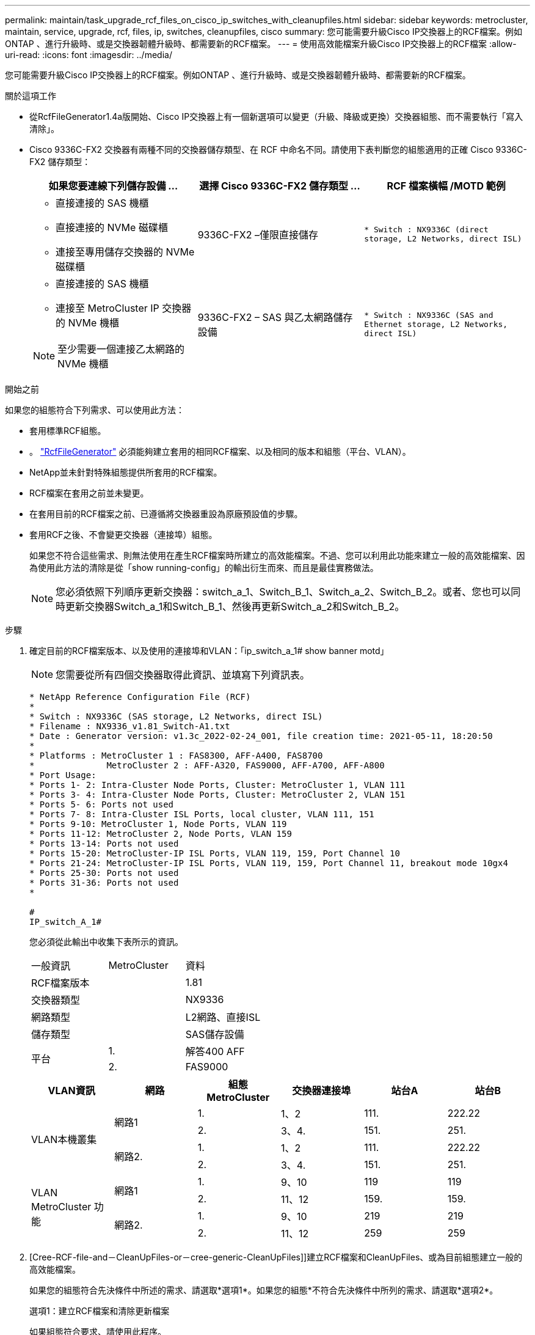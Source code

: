 ---
permalink: maintain/task_upgrade_rcf_files_on_cisco_ip_switches_with_cleanupfiles.html 
sidebar: sidebar 
keywords: metrocluster, maintain, service, upgrade, rcf, files, ip, switches, cleanupfiles, cisco 
summary: 您可能需要升級Cisco IP交換器上的RCF檔案。例如ONTAP 、進行升級時、或是交換器韌體升級時、都需要新的RCF檔案。 
---
= 使用高效能檔案升級Cisco IP交換器上的RCF檔案
:allow-uri-read: 
:icons: font
:imagesdir: ../media/


[role="lead"]
您可能需要升級Cisco IP交換器上的RCF檔案。例如ONTAP 、進行升級時、或是交換器韌體升級時、都需要新的RCF檔案。

.關於這項工作
* 從RcfFileGenerator1.4a版開始、Cisco IP交換器上有一個新選項可以變更（升級、降級或更換）交換器組態、而不需要執行「寫入清除」。
* Cisco 9336C-FX2 交換器有兩種不同的交換器儲存類型、在 RCF 中命名不同。請使用下表判斷您的組態適用的正確 Cisco 9336C-FX2 儲存類型：
+
[cols="3*"]
|===
| 如果您要連線下列儲存設備 ... | 選擇 Cisco 9336C-FX2 儲存類型 ... | RCF 檔案橫幅 /MOTD 範例 


 a| 
** 直接連接的 SAS 機櫃
** 直接連接的 NVMe 磁碟櫃
** 連接至專用儲存交換器的 NVMe 磁碟櫃

 a| 
9336C-FX2 –僅限直接儲存
 a| 
`* Switch    : NX9336C (direct storage, L2 Networks, direct ISL)`



 a| 
** 直接連接的 SAS 機櫃
** 連接至 MetroCluster IP 交換器的 NVMe 機櫃



NOTE: 至少需要一個連接乙太網路的 NVMe 機櫃
 a| 
9336C-FX2 – SAS 與乙太網路儲存設備
 a| 
`* Switch    : NX9336C (SAS and Ethernet storage, L2 Networks, direct ISL)`

|===


.開始之前
如果您的組態符合下列需求、可以使用此方法：

* 套用標準RCF組態。
* 。 https://mysupport.netapp.com/site/tools/tool-eula/rcffilegenerator["RcfFileGenerator"] 必須能夠建立套用的相同RCF檔案、以及相同的版本和組態（平台、VLAN）。
* NetApp並未針對特殊組態提供所套用的RCF檔案。
* RCF檔案在套用之前並未變更。
* 在套用目前的RCF檔案之前、已遵循將交換器重設為原廠預設值的步驟。
* 套用RCF之後、不會變更交換器（連接埠）組態。
+
如果您不符合這些需求、則無法使用在產生RCF檔案時所建立的高效能檔案。不過、您可以利用此功能來建立一般的高效能檔案、因為使用此方法的清除是從「show running-config」的輸出衍生而來、而且是最佳實務做法。

+

NOTE: 您必須依照下列順序更新交換器：switch_a_1、Switch_B_1、Switch_a_2、Switch_B_2。或者、您也可以同時更新交換器Switch_a_1和Switch_B_1、然後再更新Switch_a_2和Switch_B_2。



.步驟
. 確定目前的RCF檔案版本、以及使用的連接埠和VLAN：「ip_switch_a_1# show banner motd」
+

NOTE: 您需要從所有四個交換器取得此資訊、並填寫下列資訊表。

+
[listing]
----
* NetApp Reference Configuration File (RCF)
*
* Switch : NX9336C (SAS storage, L2 Networks, direct ISL)
* Filename : NX9336_v1.81_Switch-A1.txt
* Date : Generator version: v1.3c_2022-02-24_001, file creation time: 2021-05-11, 18:20:50
*
* Platforms : MetroCluster 1 : FAS8300, AFF-A400, FAS8700
*              MetroCluster 2 : AFF-A320, FAS9000, AFF-A700, AFF-A800
* Port Usage:
* Ports 1- 2: Intra-Cluster Node Ports, Cluster: MetroCluster 1, VLAN 111
* Ports 3- 4: Intra-Cluster Node Ports, Cluster: MetroCluster 2, VLAN 151
* Ports 5- 6: Ports not used
* Ports 7- 8: Intra-Cluster ISL Ports, local cluster, VLAN 111, 151
* Ports 9-10: MetroCluster 1, Node Ports, VLAN 119
* Ports 11-12: MetroCluster 2, Node Ports, VLAN 159
* Ports 13-14: Ports not used
* Ports 15-20: MetroCluster-IP ISL Ports, VLAN 119, 159, Port Channel 10
* Ports 21-24: MetroCluster-IP ISL Ports, VLAN 119, 159, Port Channel 11, breakout mode 10gx4
* Ports 25-30: Ports not used
* Ports 31-36: Ports not used
*

#
IP_switch_A_1#
----
+
您必須從此輸出中收集下表所示的資訊。

+
|===


| 一般資訊 | MetroCluster | 資料 


| RCF檔案版本 |  | 1.81 


| 交換器類型 |  | NX9336 


| 網路類型 |  | L2網路、直接ISL 


| 儲存類型 |  | SAS儲存設備 


.2+| 平台 | 1. | 解答400 AFF 


| 2. | FAS9000 
|===
+
|===
| VLAN資訊 | 網路 | 組態MetroCluster | 交換器連接埠 | 站台A | 站台B 


.4+| VLAN本機叢集 .2+| 網路1 | 1. | 1、2 | 111. | 222.22 


| 2. | 3、4. | 151. | 251. 


.2+| 網路2. | 1. | 1、2 | 111. | 222.22 


| 2. | 3、4. | 151. | 251. 


.4+| VLAN MetroCluster 功能 .2+| 網路1 | 1. | 9、10 | 119 | 119 


| 2. | 11、12 | 159. | 159. 


.2+| 網路2. | 1. | 9、10 | 219 | 219 


| 2. | 11、12 | 259 | 259 
|===
. [Cree-RCF-file-and－CleanUpFiles-or－cree-generic-CleanUpFiles]]建立RCF檔案和CleanUpFiles、或為目前組態建立一般的高效能檔案。
+
如果您的組態符合先決條件中所述的需求、請選取*選項1*。如果您的組態*不符合先決條件中所列的需求、請選取*選項2*。

+
[role="tabbed-block"]
====
.選項1：建立RCF檔案和清除更新檔案
--
如果組態符合要求、請使用此程序。

.步驟
.. 使用RcfFileGenerator1.4a（或更新版本）、以您在步驟1中擷取的資訊建立RCF檔案。新版的RcfFileGenerator-會建立一組額外的高效能檔案、您可以使用這些檔案來還原部分組態、並準備交換器套用新的RCF組態。
.. 比較橫幅motd與目前套用的RCF檔案。平台類型、交換器類型、連接埠和VLAN使用量必須相同。
+

NOTE: 您必須使用與RCF檔案相同版本的高效能檔案、以及完全相同的組態。使用任何高效能檔案都無法運作、可能需要完全重設交換器。

+

NOTE: RCF檔案所建立的版本與此無關。ONTAP只有RCF檔案版本很重要。

+

NOTE: RCF檔案（即使是相同版本）可能會列出較少或更多平台。請確定您的平台已列出。



--
.選項2：建立一般的高效能檔案
--
如果組態*不符合所有需求、請使用此程序。

.步驟
.. 從每個交換器擷取「show running-config」的輸出。
.. 開啟RcfFileGenerator,然後按一下視窗底部的「Create generic CleanUpFiles」
.. 將您在步驟1中從「One」交換器擷取的輸出複製到上方視窗。您可以移除或保留預設輸出。
.. 按一下「Create CUF Files」（建立CUF檔案）。
.. 將輸出內容從下方視窗複製到文字檔（此檔案為CleanUpFile）。
.. 對組態中的所有交換器重複步驟c、d和e。
+
在此程序結束時、您應該有四個文字檔、每個交換器一個。您可以使用與使用選項1建立的高效能檔案相同的方式來使用這些檔案。



--
====
. [[Cree-be-on-ree-rCF-files-for the -new組態]]建立新組態的「新」RCF檔案。建立這些檔案的方式與您在上一個步驟中建立檔案的方式相同、只是選擇個別ONTAP 的版本即可。
+
完成此步驟之後、您應該擁有兩組RCF檔案、每組檔案包含12個檔案。

. 將檔案下載至bootflash。
+
.. 下載您在中建立的高效能檔案 <<Create-RCF-files-and-CleanUpFiles-or-create-generic-CleanUpFiles,建立RCF檔案和CleanUpFiles、或為目前組態建立一般的CleanUpFiles>>
+

NOTE: 此高效能檔案適用於目前套用的RCF檔案、*不適用於您要升級至的新RCF。

+
例如：Switch-A1的高效能檔案：「Cleanup_NX9336_v1.81_Switch-a1.txt'

.. 下載您在中建立的「新」RCF檔案 <<Create-the-new-RCF-files-for-the-new-configuration,建立新組態的「新」RCF檔案。>>
+
Switch-A1的RCF檔案範例：「NX9336_v1.90_Switch-a1.txt'

.. 下載您在中建立的高效能檔案 <<Create-the-new-RCF-files-for-the-new-configuration,建立新組態的「新」RCF檔案。>> 此步驟為選用步驟、您日後可以使用此檔案來更新交換器組態。它符合目前套用的組態。
+
例如：Switch-A1的高效能檔案：「Cleanup_NX9336_v1.90_Switch-a1.txt'

+

NOTE: 您必須使用高效能檔案取得正確（相符）的RCF版本。如果您針對不同的RCF版本或不同的組態使用高效能檔案、則可能無法正確清除組態。

+
以下範例將三個檔案複製到bootflash：

+
[listing]
----
IP_switch_A_1# copy sftp://user@50.50.50.50/RcfFiles/NX9336-direct-SAS_v1.81_MetroCluster-IP_L2Direct_A400FAS8700_xxx_xxx_xxx_xxx/Cleanup_NX9336_v1.81_Switch-A1.txt bootflash:
IP_switch_A_1# copy sftp://user@50.50.50.50/RcfFiles/NX9336-direct-SAS_v1.90_MetroCluster-IP_L2Direct_A400FAS8700A900FAS9500_xxx_xxx_xxx_xxxNX9336_v1.90//NX9336_v1.90_Switch-A1.txt bootflash:
IP_switch_A_1# copy sftp://user@50.50.50.50/RcfFiles/NX9336-direct-SAS_v1.90_MetroCluster-IP_L2Direct_A400FAS8700A900FAS9500_xxx_xxx_xxx_xxxNX9336_v1.90//Cleanup_NX9336_v1.90_Switch-A1.txt bootflash:
----
+

NOTE: 系統會提示您指定虛擬路由和轉送（VRF）。



. 套用高效能檔案或一般高效能檔案。
+
部分組態會還原、而且交換器連接埠會「離線」。

+
.. 確認啟動組態沒有擱置中的變更：「How running-config diff」
+
[listing]
----
IP_switch_A_1# show running-config diff
IP_switch_A_1#
----


. 如果看到系統輸出、請將執行組態儲存至啟動組態：「copy running-config startup-config」
+

NOTE: 系統輸出指出啟動組態和執行中組態不同、且處於擱置狀態。如果您未儲存擱置中的變更、則無法使用交換器的重新載入來回復。

+
.. 套用高效能檔案：
+
[listing]
----

IP_switch_A_1# copy bootflash:Cleanup_NX9336_v1.81_Switch-A1.txt running-config

IP_switch_A_1#
----
+

NOTE: 指令碼可能需要一段時間才能返回交換器提示。不需要輸出。



. 檢視執行中的組態、確認組態已清除：「How running-config」
+
目前的組態應顯示：

+
** 未設定類別對應和IP存取清單
** 未設定原則對應
** 未設定任何服務原則
** 未設定連接埠設定檔
** 所有乙太網路介面（mgmt0除外、它不應顯示任何組態、而且只應設定VLAN 1）。
+
如果您發現已設定上述任何項目、則可能無法套用新的RCF檔案組態。不過、您可以重新載入交換器*而不將執行中的組態儲存至啟動組態、以回復到先前的組態。交換器會顯示先前的組態。



. 套用RCF檔案並確認連接埠已上線。
+
.. 套用RCF檔案。
+
[listing]
----
IP_switch_A_1# copy bootflash:NX9336_v1.90-X2_Switch-A1.txt running-config
----
+

NOTE: 套用組態時會出現一些警告訊息。通常不需要錯誤訊息。不過、如果您使用 SSH 登入、可能會收到下列錯誤： `Error: Can't disable/re-enable ssh:Current user is logged in through ssh`

.. 套用組態之後、請使用MetroCluster 下列命令之一「show interface brief」、「show cup neighbor」或「show LLDP鄰近設備」來確認叢集和列舉的各個連接埠是否已上線
+

NOTE: 如果您變更本機叢集的VLAN、並在站台升級第一台交換器、則叢集健全狀況監控可能不會將狀態報告為「健全」、因為舊組態和新組態的VLAN不相符。更新第二個交換器之後、狀態應恢復正常。

+
如果組態未正確套用、或您不想保留組態、您可以重新載入交換器*而不將執行中的組態儲存為啟動組態、以回復到先前的組態。交換器會顯示先前的組態。



. 儲存組態並重新載入交換器。
+
[listing]
----
IP_switch_A_1# copy running-config startup-config

IP_switch_A_1# reload
----

